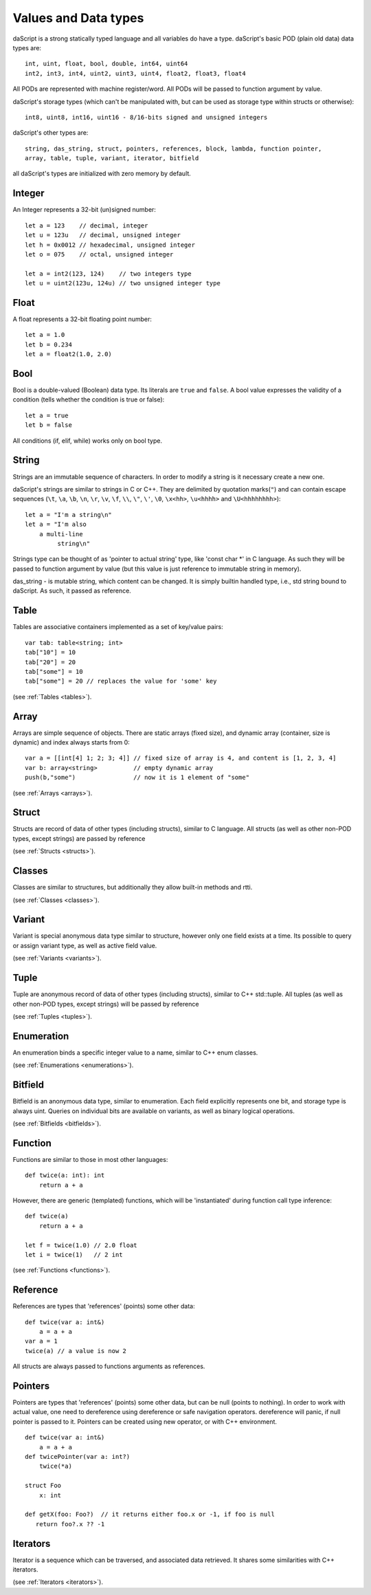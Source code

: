 .. _datatypes_and_values:

=====================
Values and Data types
=====================

daScript is a strong statically typed language and all variables do
have a type.
daScript's basic POD (plain old data) data types are::

    int, uint, float, bool, double, int64, uint64
    int2, int3, int4, uint2, uint3, uint4, float2, float3, float4

All PODs are represented with machine register/word. All PODs will be passed to function argument by value.

daScript's storage types (which can't be manipulated with, but can be used as storage type within structs or otherwise)::

    int8, uint8, int16, uint16 - 8/16-bits signed and unsigned integers

daScript's other types are::

    string, das_string, struct, pointers, references, block, lambda, function pointer,
    array, table, tuple, variant, iterator, bitfield


all daScript's types are initialized with zero memory by default.

.. _userdata-index:

--------
Integer
--------

An Integer represents a 32-bit (un)signed number::

    let a = 123    // decimal, integer
    let u = 123u   // decimal, unsigned integer
    let h = 0x0012 // hexadecimal, unsigned integer
    let o = 075    // octal, unsigned integer

    let a = int2(123, 124)    // two integers type
    let u = uint2(123u, 124u) // two unsigned integer type

--------
Float
--------

A float represents a 32-bit floating point number::

    let a = 1.0
    let b = 0.234
    let a = float2(1.0, 2.0)

--------
Bool
--------

Bool is a double-valued (Boolean) data type. Its literals are ``true``
and ``false``. A bool value expresses the validity of a condition
(tells whether the condition is true or false)::

    let a = true
    let b = false

All conditions (if, elif, while) works only on bool type.

--------
String
--------

Strings are an immutable sequence of characters. In order to modify a
string is it necessary create a new one.

daScript's strings are similar to strings in C or C++.  They are
delimited by quotation marks(``"``) and can contain escape
sequences (``\t``, ``\a``, ``\b``, ``\n``, ``\r``, ``\v``, ``\f``,
``\\``, ``\"``, ``\'``, ``\0``, ``\x<hh>``, ``\u<hhhh>`` and
``\U<hhhhhhhh>``)::

    let a = "I'm a string\n"
    let a = "I'm also
        a multi-line
             string\n"

Strings type can be thought of as 'pointer to actual string' type, like 'const char \*' in C language.
As such they will be passed to function argument by value (but this value is just reference to immutable string in memory).

das_string - is mutable string, which content can be changed. It is simply builtin handled type, i.e., std string bound to daScript.
As such, it passed as reference.

--------
Table
--------

Tables are associative containers implemented as a set of key/value pairs::

    var tab: table<string; int>
    tab["10"] = 10
    tab["20"] = 20
    tab["some"] = 10
    tab["some"] = 20 // replaces the value for 'some' key

(see :ref:`Tables <tables>`).

--------
Array
--------

Arrays are simple sequence of objects. There are static arrays (fixed size), and dynamic array (container, size is dynamic) and index always starts from 0::

    var a = [[int[4] 1; 2; 3; 4]] // fixed size of array is 4, and content is [1, 2, 3, 4]
    var b: array<string>          // empty dynamic array
    push(b,"some")                // now it is 1 element of "some"

(see :ref:`Arrays <arrays>`).

--------
Struct
--------

Structs are record of data of other types (including structs), similar to C language.
All structs (as well as other non-POD types, except strings) are passed by reference

(see :ref:`Structs <structs>`).

--------
Classes
--------

Classes are similar to structures, but additionally they allow built-in methods and rtti.

(see :ref:`Classes <classes>`).

--------
Variant
--------

Variant is special anonymous data type similar to structure, however only one field exists at a time.
Its possible to query or assign variant type, as well as active field value.

(see :ref:`Variants <variants>`).

--------
Tuple
--------

Tuple are anonymous record of data of other types (including structs), similar to C++ std::tuple.
All tuples (as well as other non-POD types, except strings) will be passed by reference

(see :ref:`Tuples <tuples>`).

-----------
Enumeration
-----------

An enumeration binds a specific integer value to a name, similar to C++ enum classes.

(see :ref:`Enumerations <enumerations>`).

--------
Bitfield
--------

Bitfield is an anonymous data type, similar to enumeration. Each field explicitly represents one bit,
and storage type is always uint. Queries on individual bits are available on variants,
as well as binary logical operations.

(see :ref:`Bitfields <bitfields>`).

--------
Function
--------

Functions are similar to those in most other languages::

    def twice(a: int): int
        return a + a

However, there are generic (templated) functions, which will be 'instantiated' during function call type inference::

    def twice(a)
        return a + a

    let f = twice(1.0) // 2.0 float
    let i = twice(1)   // 2 int

(see :ref:`Functions <functions>`).

--------------
Reference
--------------

References are types that 'references' (points) some other data::

    def twice(var a: int&)
        a = a + a
    var a = 1
    twice(a) // a value is now 2

All structs are always passed to functions arguments as references.


--------------
Pointers
--------------

Pointers are types that 'references' (points) some other data, but can be null (points to nothing).
In order to work with actual value, one need to dereference using dereference or safe navigation operators.
dereference will panic, if null pointer is passed to it.
Pointers can be created using new operator, or with C++ environment.
::

    def twice(var a: int&)
        a = a + a
    def twicePointer(var a: int?)
        twice(*a)

    struct Foo
        x: int

    def getX(foo: Foo?)  // it returns either foo.x or -1, if foo is null
       return foo?.x ?? -1

-----------
Iterators
-----------

Iterator is a sequence which can be traversed, and associated data retrieved.
It shares some similarities with C++ iterators.

(see :ref:`Iterators <iterators>`).
